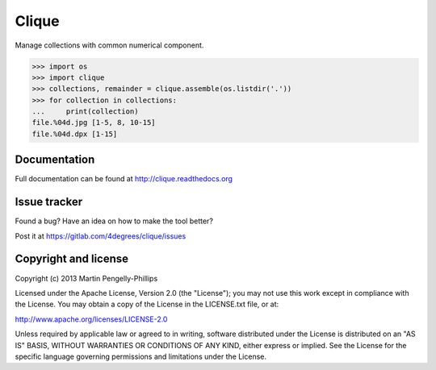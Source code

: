 ######
Clique
######

Manage collections with common numerical component.

.. code-block:: python

    >>> import os
    >>> import clique
    >>> collections, remainder = clique.assemble(os.listdir('.'))
    >>> for collection in collections:
    ...     print(collection)
    file.%04d.jpg [1-5, 8, 10-15]
    file.%04d.dpx [1-15]


*************
Documentation
*************

Full documentation can be found at http://clique.readthedocs.org

*************
Issue tracker
*************

Found a bug? Have an idea on how to make the tool better?

Post it at https://gitlab.com/4degrees/clique/issues

*********************
Copyright and license
*********************

Copyright (c) 2013 Martin Pengelly-Phillips

Licensed under the Apache License, Version 2.0 (the "License"); you may not use
this work except in compliance with the License. You may obtain a copy of the
License in the LICENSE.txt file, or at:

http://www.apache.org/licenses/LICENSE-2.0

Unless required by applicable law or agreed to in writing, software distributed
under the License is distributed on an "AS IS" BASIS, WITHOUT WARRANTIES OR
CONDITIONS OF ANY KIND, either express or implied. See the License for the
specific language governing permissions and limitations under the License.

